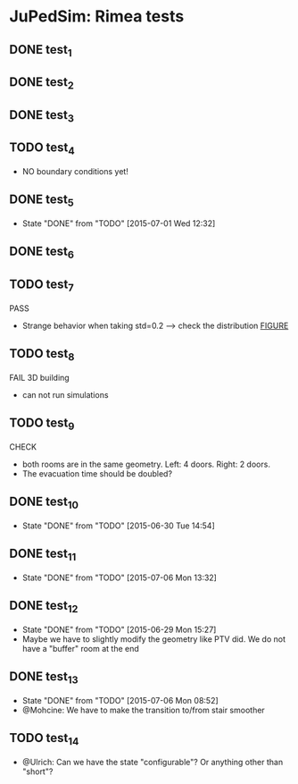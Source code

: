 * JuPedSim: Rimea tests
** DONE test_1
CLOSED: [2015-06-28 Sun 19:22]

** DONE test_2
CLOSED: [2015-06-28 Sun 19:22]

** DONE test_3
CLOSED: [2015-06-28 Sun 19:22]

** TODO test_4
- NO boundary conditions yet!

** DONE test_5
CLOSED: [2015-07-01 Wed 12:32]
- State "DONE"       from "TODO"       [2015-07-01 Wed 12:32]


** DONE test_6
CLOSED: [2015-06-28 Sun 19:22]

** TODO test_7
PASS
- Strange behavior when taking std=0.2 --> check the distribution [[file:test_7/velocity_distribution.png][FIGURE]]

** TODO test_8
FAIL 
3D building
- can not run simulations

** TODO test_9
CHECK
- both rooms are in the same geometry. Left: 4 doors. Right: 2 doors.
- The evacuation time should be doubled?

** DONE test_10
CLOSED: [2015-06-30 Tue 14:54]
- State "DONE"       from "TODO"       [2015-06-30 Tue 14:54]

** DONE test_11
CLOSED: [2015-07-06 Mon 13:32]
- State "DONE"       from "TODO"       [2015-07-06 Mon 13:32]

** DONE test_12
CLOSED: [2015-06-29 Mon 15:27]
- State "DONE"       from "TODO"       [2015-06-29 Mon 15:27]
- Maybe we have to slightly modify the geometry like PTV did. We do
  not have a "buffer" room at the end

** DONE test_13
CLOSED: [2015-07-06 Mon 08:52]
- State "DONE"       from "TODO"       [2015-07-06 Mon 08:52]
- @Mohcine: We have to make the transition to/from stair smoother 

** TODO test_14
- @Ulrich: Can we have the state "configurable"? Or anything other than "short"?

